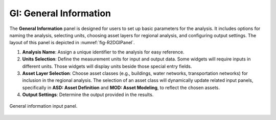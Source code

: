 .. _lblGI:

GI: General Information
=======================

The **General Information** panel is designed for users to set up basic parameters for the analysis. It includes options for naming the analysis, selecting units, choosing asset layers for regional analysis, and configuring output settings. The layout of this panel is depicted in :numref:`fig-R2DGIPanel`.

#. **Analysis Name**: Assign a unique identifier to the analysis for easy reference.

#. **Units Selection**: Define the measurement units for input and output data. Some widgets will require inputs in different units. Those widgets will display units beside those special entry fields.

#. **Asset Layer Selection**: Choose asset classes (e.g., buildings, water networks, transportation networks) for inclusion in the regional analysis. The selection of an asset class will dynamically update related input panels, specifically in **ASD: Asset Definition** and **MOD: Asset Modeling**, to reflect the chosen assets.

#. **Output Settings**: Determine the output provided in the results. 



.. _fig-R2DGIPanel:

.. figure:: figures/R2DGIPanel.png
	:align: center
	:figclass: align-center

	General information input panel.